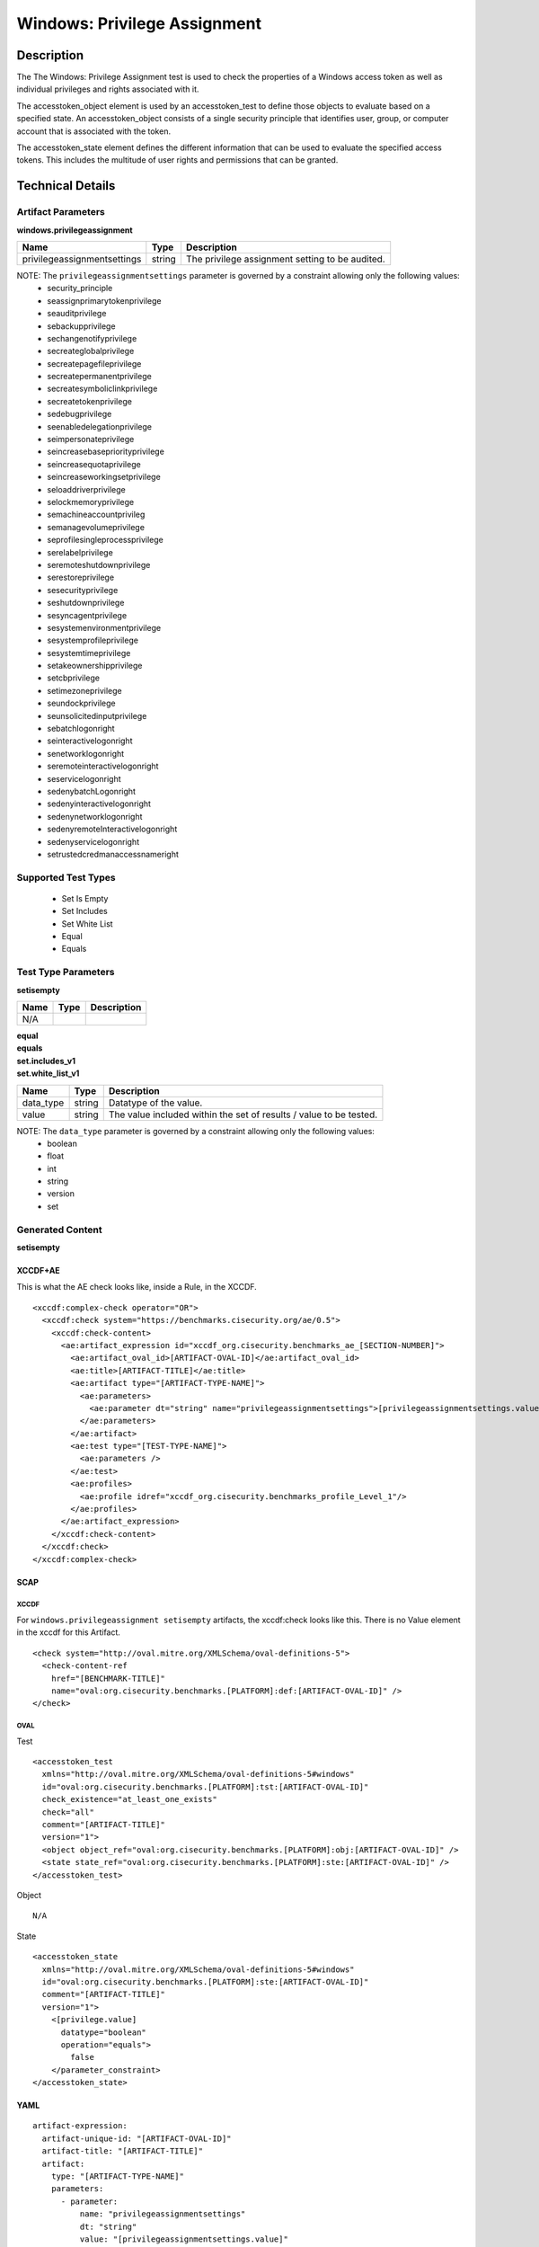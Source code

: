 Windows: Privilege Assignment
=============================

Description
-----------

The The Windows: Privilege Assignment test is used to check the properties of a Windows access token as well as individual privileges and rights associated with it.

The accesstoken_object element is used by an accesstoken_test to define those objects to evaluate based on a specified state. An accesstoken_object consists of a single security principle that identifies user, group, or computer account that is associated with the token.

The accesstoken_state element defines the different information that can be used to evaluate the specified access tokens. This includes the multitude of user rights and permissions that can be granted.

Technical Details
-----------------

Artifact Parameters
~~~~~~~~~~~~~~~~~~~

**windows.privilegeassignment**

+------------------------------+---------+-----------------------------------+
| Name                         | Type    | Description                       |
+==============================+=========+===================================+
| privilegeassignmentsettings  | string  | The privilege assignment setting  |
|                              |         | to be audited.                    |
+------------------------------+---------+-----------------------------------+

NOTE: The ``privilegeassignmentsettings`` parameter is governed by a constraint allowing only the following values:
  - security_principle
  - seassignprimarytokenprivilege 
  - seauditprivilege
  - sebackupprivilege
  - sechangenotifyprivilege
  - secreateglobalprivilege
  - secreatepagefileprivilege
  - secreatepermanentprivilege
  - secreatesymboliclinkprivilege 
  - secreatetokenprivilege
  - sedebugprivilege
  - seenabledelegationprivilege
  - seimpersonateprivilege
  - seincreasebasepriorityprivilege
  - seincreasequotaprivilege
  - seincreaseworkingsetprivilege
  - seloaddriverprivilege 
  - selockmemoryprivilege
  - semachineaccountprivileg 
  - semanagevolumeprivilege
  - seprofilesingleprocessprivilege
  - serelabelprivilege
  - seremoteshutdownprivilege
  - serestoreprivilege
  - sesecurityprivilege
  - seshutdownprivilege
  - sesyncagentprivilege
  - sesystemenvironmentprivilege
  - sesystemprofileprivilege
  - sesystemtimeprivilege
  - setakeownershipprivilege
  - setcbprivilege
  - setimezoneprivilege
  - seundockprivilege
  - seunsolicitedinputprivilege
  - sebatchlogonright
  - seinteractivelogonright
  - senetworklogonright
  - seremoteinteractivelogonright
  - seservicelogonright
  - sedenybatchLogonright
  - sedenyinteractivelogonright
  - sedenynetworklogonright
  - sedenyremoteInteractivelogonright
  - sedenyservicelogonright
  - setrustedcredmanaccessnameright

Supported Test Types
~~~~~~~~~~~~~~~~~~~~

  - Set Is Empty
  - Set Includes
  - Set White List
  - Equal
  - Equals

Test Type Parameters
~~~~~~~~~~~~~~~~~~~~

**setisempty**

==== ==== ===========
Name Type Description
==== ==== ===========
N/A
==== ==== ===========

| **equal**
| **equals**
| **set.includes_v1**
| **set.white_list_v1**
+-----------------------------+---------+------------------------------------+
| Name                        | Type    | Description                        |
+=============================+=========+====================================+
| data_type                   | string  | Datatype of the  value.            |
+-----------------------------+---------+------------------------------------+
| value                       | string  | The value included within the set  |
|                             |         | of results / value to be tested.   |
+-----------------------------+---------+------------------------------------+

NOTE: The ``data_type`` parameter is governed by a constraint allowing only the following values:
  - boolean
  - float
  - int
  - string
  - version
  - set

Generated Content
~~~~~~~~~~~~~~~~~

**setisempty**

XCCDF+AE
^^^^^^^^

This is what the AE check looks like, inside a Rule, in the XCCDF.

::

  <xccdf:complex-check operator="OR">
    <xccdf:check system="https://benchmarks.cisecurity.org/ae/0.5">
      <xccdf:check-content>
        <ae:artifact_expression id="xccdf_org.cisecurity.benchmarks_ae_[SECTION-NUMBER]">
          <ae:artifact_oval_id>[ARTIFACT-OVAL-ID]</ae:artifact_oval_id>
          <ae:title>[ARTIFACT-TITLE]</ae:title>
          <ae:artifact type="[ARTIFACT-TYPE-NAME]">
            <ae:parameters>
              <ae:parameter dt="string" name="privilegeassignmentsettings">[privilegeassignmentsettings.value]</ae:parameter>
            </ae:parameters>
          </ae:artifact>
          <ae:test type="[TEST-TYPE-NAME]">
            <ae:parameters />
          </ae:test>
          <ae:profiles>
            <ae:profile idref="xccdf_org.cisecurity.benchmarks_profile_Level_1"/>
          </ae:profiles>
        </ae:artifact_expression>
      </xccdf:check-content>
    </xccdf:check>
  </xccdf:complex-check>

SCAP
^^^^

XCCDF
'''''

For ``windows.privilegeassignment setisempty`` artifacts, the xccdf:check looks like this. There is no Value element in the xccdf for this Artifact.

::

  <check system="http://oval.mitre.org/XMLSchema/oval-definitions-5">
    <check-content-ref 
      href="[BENCHMARK-TITLE]"
      name="oval:org.cisecurity.benchmarks.[PLATFORM]:def:[ARTIFACT-OVAL-ID]" />
  </check>

OVAL
''''

Test

::

  <accesstoken_test 
    xmlns="http://oval.mitre.org/XMLSchema/oval-definitions-5#windows"
    id="oval:org.cisecurity.benchmarks.[PLATFORM]:tst:[ARTIFACT-OVAL-ID]"
    check_existence="at_least_one_exists"
    check="all"
    comment="[ARTIFACT-TITLE]"
    version="1">
    <object object_ref="oval:org.cisecurity.benchmarks.[PLATFORM]:obj:[ARTIFACT-OVAL-ID]" />
    <state state_ref="oval:org.cisecurity.benchmarks.[PLATFORM]:ste:[ARTIFACT-OVAL-ID]" />
  </accesstoken_test>

Object

::

  N/A

State

::

  <accesstoken_state 
    xmlns="http://oval.mitre.org/XMLSchema/oval-definitions-5#windows"
    id="oval:org.cisecurity.benchmarks.[PLATFORM]:ste:[ARTIFACT-OVAL-ID]"
    comment="[ARTIFACT-TITLE]"
    version="1">
      <[privilege.value] 
        datatype="boolean"
        operation="equals">
          false
      </parameter_constraint>
  </accesstoken_state>

YAML
^^^^

::

  artifact-expression:
    artifact-unique-id: "[ARTIFACT-OVAL-ID]"
    artifact-title: "[ARTIFACT-TITLE]"
    artifact:
      type: "[ARTIFACT-TYPE-NAME]"
      parameters:
        - parameter: 
            name: "privilegeassignmentsettings"
            dt: "string"
            value: "[privilegeassignmentsettings.value]"
    test:
      type: "[TEST-TYPE-NAME]"
      parameters:

JSON
^^^^

::

  {
    "artifact-expression": {
      "artifact-unique-id": "[ARTIFACT-OVAL-ID]",
      "artifact-title": "[ARTIFACT-TITLE]",
      "artifact": {
        "type": "[ARTIFACT-TYPE-NAME]",
        "parameters": [
          {
            "parameter": {
              "name": "privilegeassignmentsettings",
              "type": "string",
              "value": "[privilegeassignmentsettings.value]"
            }
          }
        ]
      },
      "test": {
        "type": "[TEST-TYPE-NAME]",
        "parameters": [

        ]
      }
    }
  }

Generated Content
~~~~~~~~~~~~~~~~~

| **equal**
| **equals**
| **set.includes_v1**
| **set.white_list_v1**
XCCDF+AE
^^^^^^^^

This is what the AE check looks like, inside a Rule, in the XCCDF.

::

  <xccdf:complex-check operator="OR">
    <xccdf:check system="https://benchmarks.cisecurity.org/ae/0.5">
      <xccdf:check-content>
        <ae:artifact_expression id="xccdf_org.cisecurity.benchmarks_ae_[SECTION-NUMBER]">
          <ae:artifact_oval_id>[ARTIFACT-OVAL-ID]</ae:artifact_oval_id>
          <ae:title>[ARTIFACT-TITLE]</ae:title>
          <ae:artifact type="[ARTIFACT-TYPE-NAME]">
            <ae:parameters>
              <ae:parameter dt="string" name="privilegeassignmentsettings">[privilegeassignmentsettings.value]</ae:parameter>
            </ae:parameters>
          </ae:artifact>
          <ae:test type="[TEST-TYPE-NAME]">
            <ae:parameters>
              <ae:parameter dt="string" name="data_type">[data_type.value]</ae:parameter>
              <ae:parameter dt="string" name="value">[value.value]</ae:parameter>
            </ae:parameters>
          </ae:test>
          <ae:profiles>
            <ae:profile idref="xccdf_org.cisecurity.benchmarks_profile_Level_1"/>
          </ae:profiles>
        </ae:artifact_expression>
      </xccdf:check-content>
    </xccdf:check>
  </xccdf:complex-check>

SCAP
^^^^

XCCDF
'''''

For ``windows.privilegeassignment equal``, ``equals``, ``set.includes_v1``, and ``set.white_list_v1`` artifacts, the xccdf:check looks like this. There is no Value element in the xccdf for this Artifact.

::

  <check system="http://oval.mitre.org/XMLSchema/oval-definitions-5">
    <check-content-ref 
      href="[BENCHMARK-TITLE]"
      name="oval:org.cisecurity.benchmarks.[PLATFORM]:def:[ARTIFACT-OVAL-ID]" />
  </check>

OVAL
''''

Test

::

  <accesstoken_test 
    xmlns="http://oval.mitre.org/XMLSchema/oval-definitions-5#windows"
    id="oval:org.cisecurity.benchmarks.[PLATFORM]:tst:[ARTIFACT-OVAL-ID]"
    check_existence="at_least_one_exists"
    check="all"
    comment="[ARTIFACT-TITLE]"
    version="1">
    <object object_ref="oval:org.cisecurity.benchmarks.[PLATFORM]:obj:[ARTIFACT-OVAL-ID]" />
    <state state_ref="oval:org.cisecurity.benchmarks.[PLATFORM]:ste:[ARTIFACT-OVAL-ID]" />
  </accesstoken_test>

Object

::

  <accesstoken_object>
    xmlns="http://oval.mitre.org/XMLSchema/oval-definitions-5#windows"
    id="oval:org.cisecurity.benchmarks.[PLATFORM]:obj:[ARTIFACT-OVAL-ID]"
    comment="[ARTIFACT-TITLE]"
    version="1"> 
      <security_principle operation="case insensitive equals">
        [security_principle.value]
      </security_principle>
  </accesstoken_object>

  <accesstoken_object>
    xmlns="http://oval.mitre.org/XMLSchema/oval-definitions-5#windows"
    id="oval:org.cisecurity.benchmarks.[PLATFORM]:obj:[ARTIFACT-OVAL-ID]1"
    comment="[ARTIFACT-TITLE]"
    version="1"> 
      [accesstoken_object.value]
  </accesstoken_object>  

State

::

  <accesstoken_state 
    xmlns="http://oval.mitre.org/XMLSchema/oval-definitions-5#windows"
    id="oval:org.cisecurity.benchmarks.[PLATFORM]:ste:[ARTIFACT-OVAL-ID]"
    comment="[ARTIFACT-TITLE]"
    version="1">
      <[privilege.value] 
        datatype="boolean"
        operation="equals">
          false
      </parameter_constraint>
  </accesstoken_state>

YAML
^^^^

::

  artifact-expression:
    artifact-unique-id: "[ARTIFACT-OVAL-ID]"
    artifact-title: "[ARTIFACT-TITLE]"
    artifact:
      type: "[ARTIFACT-TYPE-NAME]"
      parameters:
        - parameter: 
            name: "privilegeassignmentsettings"
            dt: "string"
            value: "[privilegeassignmentsettings.value]"
    test:
      type: "[TEST-TYPE-NAME]"
      parameters:
        - parameter: 
            name: "data_type"
            dt: "string"
            value: "[data_type.value]"
        - parameter: 
            name: "value"
            dt: "string"
            value: "[value.value]"

JSON
^^^^

::

  {
    "artifact-expression": {
      "artifact-unique-id": "[ARTIFACT-OVAL-ID]",
      "artifact-title": "[ARTIFACT-TITLE]",
      "artifact": {
        "type": "[ARTIFACT-TYPE-NAME]",
        "parameters": [
          {
            "parameter": {
              "name": "privilegeassignmentsettings",
              "type": "string",
              "value": "[privilegeassignmentsettings.value]"
            }
          }
        ]
      },
      "test": {
        "type": "[TEST-TYPE-NAME]",
        "parameters": [
          {
            "parameter": {
              "name": "data_type",
              "type": "string",
              "value": "[data_type.value]"
            },
            "parameter": {
              "name": "value",
              "type": "string",
              "value": "[value.value]"
            }
          }
        ]
      }
    }
  }  